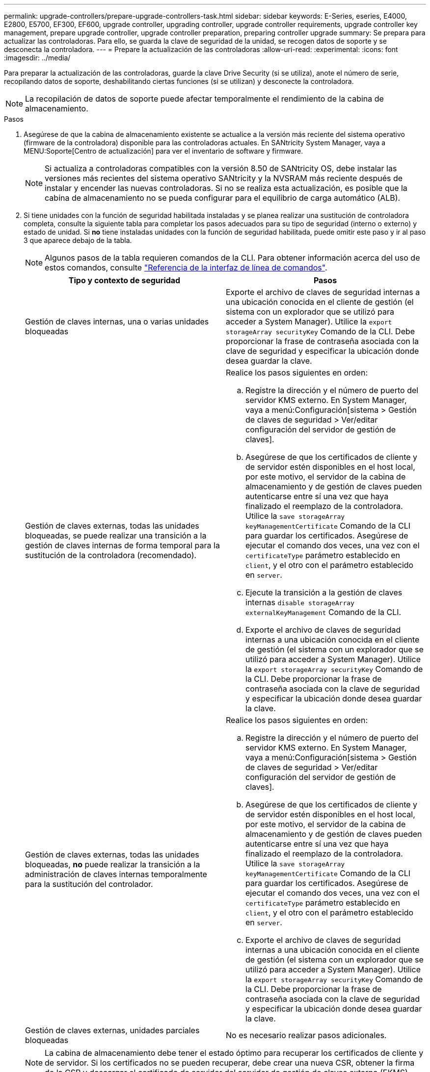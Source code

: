---
permalink: upgrade-controllers/prepare-upgrade-controllers-task.html 
sidebar: sidebar 
keywords: E-Series, eseries, E4000, E2800, E5700, EF300, EF600, upgrade controller, upgrading controller, upgrade controller requirements, upgrade controller key management, prepare upgrade controller, upgrade controller preparation, preparing controller upgrade 
summary: Se prepara para actualizar las controladoras. Para ello, se guarda la clave de seguridad de la unidad, se recogen datos de soporte y se desconecta la controladora. 
---
= Prepare la actualización de las controladoras
:allow-uri-read: 
:experimental: 
:icons: font
:imagesdir: ../media/


[role="lead"]
Para preparar la actualización de las controladoras, guarde la clave Drive Security (si se utiliza), anote el número de serie, recopilando datos de soporte, deshabilitando ciertas funciones (si se utilizan) y desconecte la controladora.


NOTE: La recopilación de datos de soporte puede afectar temporalmente el rendimiento de la cabina de almacenamiento.

.Pasos
. Asegúrese de que la cabina de almacenamiento existente se actualice a la versión más reciente del sistema operativo (firmware de la controladora) disponible para las controladoras actuales. En SANtricity System Manager, vaya a MENU:Soporte[Centro de actualización] para ver el inventario de software y firmware.
+

NOTE: Si actualiza a controladoras compatibles con la versión 8.50 de SANtricity OS, debe instalar las versiones más recientes del sistema operativo SANtricity y la NVSRAM más reciente después de instalar y encender las nuevas controladoras. Si no se realiza esta actualización, es posible que la cabina de almacenamiento no se pueda configurar para el equilibrio de carga automático (ALB).

. Si tiene unidades con la función de seguridad habilitada instaladas y se planea realizar una sustitución de controladora completa, consulte la siguiente tabla para completar los pasos adecuados para su tipo de seguridad (interno o externo) y estado de unidad. Si *no* tiene instaladas unidades con la función de seguridad habilitada, puede omitir este paso y ir al paso 3 que aparece debajo de la tabla.
+

NOTE: Algunos pasos de la tabla requieren comandos de la CLI. Para obtener información acerca del uso de estos comandos, consulte https://docs.netapp.com/us-en/e-series-cli/index.html["Referencia de la interfaz de línea de comandos"].

+
|===
| Tipo y contexto de seguridad | Pasos 


 a| 
Gestión de claves internas, una o varias unidades bloqueadas
 a| 
Exporte el archivo de claves de seguridad internas a una ubicación conocida en el cliente de gestión (el sistema con un explorador que se utilizó para acceder a System Manager). Utilice la `export storageArray securityKey` Comando de la CLI. Debe proporcionar la frase de contraseña asociada con la clave de seguridad y especificar la ubicación donde desea guardar la clave.



 a| 
Gestión de claves externas, todas las unidades bloqueadas, se puede realizar una transición a la gestión de claves internas de forma temporal para la sustitución de la controladora (recomendado).
 a| 
Realice los pasos siguientes en orden:

.. Registre la dirección y el número de puerto del servidor KMS externo. En System Manager, vaya a menú:Configuración[sistema > Gestión de claves de seguridad > Ver/editar configuración del servidor de gestión de claves].
.. Asegúrese de que los certificados de cliente y de servidor estén disponibles en el host local, por este motivo, el servidor de la cabina de almacenamiento y de gestión de claves pueden autenticarse entre sí una vez que haya finalizado el reemplazo de la controladora. Utilice la `save storageArray keyManagementCertificate` Comando de la CLI para guardar los certificados. Asegúrese de ejecutar el comando dos veces, una vez con el `certificateType` parámetro establecido en `client`, y el otro con el parámetro establecido en `server`.
.. Ejecute la transición a la gestión de claves internas `disable storageArray externalKeyManagement` Comando de la CLI.
.. Exporte el archivo de claves de seguridad internas a una ubicación conocida en el cliente de gestión (el sistema con un explorador que se utilizó para acceder a System Manager). Utilice la `export storageArray securityKey` Comando de la CLI. Debe proporcionar la frase de contraseña asociada con la clave de seguridad y especificar la ubicación donde desea guardar la clave.




 a| 
Gestión de claves externas, todas las unidades bloqueadas, *no* puede realizar la transición a la administración de claves internas temporalmente para la sustitución del controlador.
 a| 
Realice los pasos siguientes en orden:

.. Registre la dirección y el número de puerto del servidor KMS externo. En System Manager, vaya a menú:Configuración[sistema > Gestión de claves de seguridad > Ver/editar configuración del servidor de gestión de claves].
.. Asegúrese de que los certificados de cliente y de servidor estén disponibles en el host local, por este motivo, el servidor de la cabina de almacenamiento y de gestión de claves pueden autenticarse entre sí una vez que haya finalizado el reemplazo de la controladora. Utilice la `save storageArray keyManagementCertificate` Comando de la CLI para guardar los certificados. Asegúrese de ejecutar el comando dos veces, una vez con el `certificateType` parámetro establecido en `client`, y el otro con el parámetro establecido en `server`.
.. Exporte el archivo de claves de seguridad internas a una ubicación conocida en el cliente de gestión (el sistema con un explorador que se utilizó para acceder a System Manager). Utilice la `export storageArray securityKey` Comando de la CLI. Debe proporcionar la frase de contraseña asociada con la clave de seguridad y especificar la ubicación donde desea guardar la clave.




 a| 
Gestión de claves externas, unidades parciales bloqueadas
 a| 
No es necesario realizar pasos adicionales.

|===
+

NOTE: La cabina de almacenamiento debe tener el estado óptimo para recuperar los certificados de cliente y de servidor. Si los certificados no se pueden recuperar, debe crear una nueva CSR, obtener la firma de la CSR y descargar el certificado de servidor del servidor de gestión de claves externo (EKMS).

. Registre el número de serie de la cabina de almacenamiento:
+
.. En System Manager, seleccione menu:Support[Centro de soporte > pestaña Recursos de soporte].
.. Desplácese hasta *Iniciar información detallada de la matriz de almacenamiento* y, a continuación, seleccione *Perfil de la matriz de almacenamiento*.
+
Aparece el informe en la pantalla.

.. Para localizar el número de serie del chasis bajo el perfil de matriz de almacenamiento, escriba *número de serie* en el cuadro de texto *Buscar* y, a continuación, haga clic en *Buscar*.
+
Se destacan todos los términos que coinciden. Para desplazarse por todos los resultados, uno a la vez, haga clic en *Buscar*.

.. Haga un registro de `Chassis Serial Number`.
+
Necesita este número de serie para realizar los pasos de link:complete-upgrade-controllers-task.html["Complete la actualización de la controladora"].



. Recopile datos de soporte sobre la cabina de almacenamiento mediante la interfaz gráfica de usuario o la CLI:
+
** Use System Manager para recoger y guardar un bundle de soporte de la cabina de almacenamiento.
+
*** En System Manager, seleccione menu:Support[Centro de soporte > pestaña Diagnóstico]. A continuación, seleccione *recopilar datos de soporte* y haga clic en *recopilar*.
+
El archivo se guarda en la carpeta de descargas del explorador con el nombre `support-data.7z`.

+
Si la bandeja tiene cajones, los datos de diagnóstico de esa bandeja se archivan en otro archivo comprimido con el nombre `tray-component-state-capture.7z`.



** Utilice la interfaz de línea de comandos para ejecutar el `save storageArray supportData` comando para recopilar datos de soporte completos sobre la cabina de almacenamiento.


. Asegúrese de que no se produzcan operaciones de I/o entre la cabina de almacenamiento y todos los hosts conectados:
+
.. Detenga todos los procesos que implican las LUN asignadas del almacenamiento a los hosts.
.. Asegúrese de que no hay aplicaciones que escriban datos en ninguna LUN asignada del almacenamiento a los hosts.
.. Desmonte todos los sistemas de archivos asociados con volúmenes en la cabina.
+

NOTE: Los pasos exactos para detener las operaciones de I/o del host dependen del sistema operativo del host y de la configuración, que están más allá del alcance de estas instrucciones. Si no está seguro de cómo detener las operaciones de I/o del host en el entorno, considere apagar el host.

+

CAUTION: *Posible pérdida de datos* -- Si continúa este procedimiento mientras se realizan operaciones de E/S, puede perder datos.



. Si la cabina de almacenamiento participa en una relación de mirroring, detenga todas las operaciones de I/o del host en la cabina de almacenamiento secundaria.
. Si utiliza el mirroring síncrono o asíncrono, elimine todas las parejas reflejadas y desactive todas las relaciones de mirroring a través de System Manager o la ventana Gestión de cabinas.
. Si hay un volumen de thin provisioning que se informa al host como un volumen fino y la cabina anterior ejecuta firmware (8.25 de firmware o superior) que admite la función UNMAP, deshabilite el almacenamiento en caché de retroescritura para todos los volúmenes finos:
+
.. En System Manager, seleccione MENU:Storage[Volumes].
.. Seleccione cualquier volumen y luego seleccione MENU:más[Cambiar configuración de caché].
+
Se muestra el cuadro de diálogo Cambiar configuración de caché. Todos los volúmenes en la cabina de almacenamiento aparecen en este cuadro de diálogo.

.. Seleccione la pestaña *Básico* y desactive la configuración para el almacenamiento en caché de lectura y el almacenamiento en caché de escritura.
.. Haga clic en *Guardar*.
.. Espere cinco minutos para permitir que los datos de la memoria caché se vacíen en el disco.


. Si el lenguaje de marcado de aserción de seguridad (SAML) está habilitado en la controladora, comuníquese con el soporte técnico para deshabilitar la autenticación SAML.
+

NOTE: Una vez que se habilita SAML, no se puede deshabilitar desde la interfaz de SANtricity System Manager. Para deshabilitar la configuración de SAML, comuníquese con el soporte técnico para obtener ayuda.

. Espere a que se completen todas las operaciones en curso antes de continuar con el siguiente paso.
+
.. En la página *Inicio* de System Manager, seleccione *Ver operaciones en curso*.
.. Asegúrese de que todas las operaciones mostradas en la ventana *Operaciones en curso* están completas antes de continuar.


. Apague el soporte de controladoras-unidades
+
Espere a que se oscurecen todos los LED del soporte de la controladora-unidad.

. Apague cada soporte de unidades conectado al soporte de controladoras-unidad
+
Espere dos minutos para reducir la velocidad de giro de todas las unidades.



.El futuro
Vaya a. link:remove-controllers-task.html["Quite las controladoras"].
